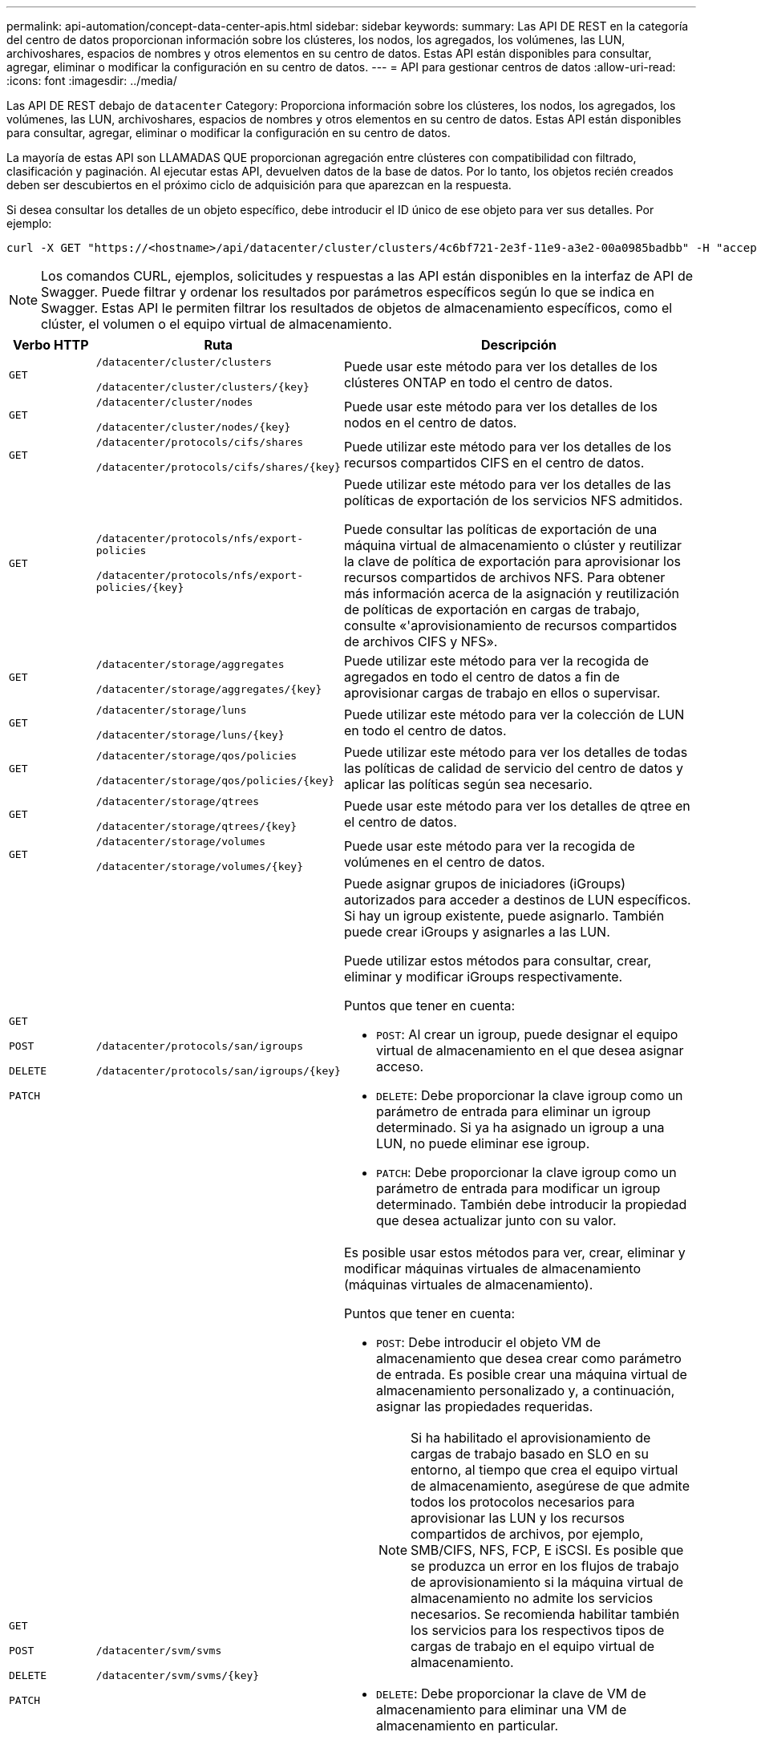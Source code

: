 ---
permalink: api-automation/concept-data-center-apis.html 
sidebar: sidebar 
keywords:  
summary: Las API DE REST en la categoría del centro de datos proporcionan información sobre los clústeres, los nodos, los agregados, los volúmenes, las LUN, archivoshares, espacios de nombres y otros elementos en su centro de datos. Estas API están disponibles para consultar, agregar, eliminar o modificar la configuración en su centro de datos. 
---
= API para gestionar centros de datos
:allow-uri-read: 
:icons: font
:imagesdir: ../media/


[role="lead"]
Las API DE REST debajo de `datacenter` Category: Proporciona información sobre los clústeres, los nodos, los agregados, los volúmenes, las LUN, archivoshares, espacios de nombres y otros elementos en su centro de datos. Estas API están disponibles para consultar, agregar, eliminar o modificar la configuración en su centro de datos.

La mayoría de estas API son LLAMADAS QUE proporcionan agregación entre clústeres con compatibilidad con filtrado, clasificación y paginación. Al ejecutar estas API, devuelven datos de la base de datos. Por lo tanto, los objetos recién creados deben ser descubiertos en el próximo ciclo de adquisición para que aparezcan en la respuesta.

Si desea consultar los detalles de un objeto específico, debe introducir el ID único de ese objeto para ver sus detalles. Por ejemplo:

[listing]
----
curl -X GET "https://<hostname>/api/datacenter/cluster/clusters/4c6bf721-2e3f-11e9-a3e2-00a0985badbb" -H "accept: application/json" -H "Authorization: Basic <Base64EncodedCredentials>"
----
[NOTE]
====
Los comandos CURL, ejemplos, solicitudes y respuestas a las API están disponibles en la interfaz de API de Swagger. Puede filtrar y ordenar los resultados por parámetros específicos según lo que se indica en Swagger. Estas API le permiten filtrar los resultados de objetos de almacenamiento específicos, como el clúster, el volumen o el equipo virtual de almacenamiento.

====
[cols="1a,1a,4a"]
|===
| Verbo HTTP | Ruta | Descripción 


 a| 
`GET`
 a| 
`/datacenter/cluster/clusters`

`/datacenter/cluster/clusters/{key}`
 a| 
Puede usar este método para ver los detalles de los clústeres ONTAP en todo el centro de datos.



 a| 
`GET`
 a| 
`/datacenter/cluster/nodes`

`/datacenter/cluster/nodes/{key}`
 a| 
Puede usar este método para ver los detalles de los nodos en el centro de datos.



 a| 
`GET`
 a| 
`/datacenter/protocols/cifs/shares`

`/datacenter/protocols/cifs/shares/{key}`
 a| 
Puede utilizar este método para ver los detalles de los recursos compartidos CIFS en el centro de datos.



 a| 
`GET`
 a| 
`/datacenter/protocols/nfs/export-policies`

`/datacenter/protocols/nfs/export-policies/{key}`
 a| 
Puede utilizar este método para ver los detalles de las políticas de exportación de los servicios NFS admitidos.

Puede consultar las políticas de exportación de una máquina virtual de almacenamiento o clúster y reutilizar la clave de política de exportación para aprovisionar los recursos compartidos de archivos NFS. Para obtener más información acerca de la asignación y reutilización de políticas de exportación en cargas de trabajo, consulte «'aprovisionamiento de recursos compartidos de archivos CIFS y NFS».



 a| 
`GET`
 a| 
`/datacenter/storage/aggregates`

`/datacenter/storage/aggregates/{key}`
 a| 
Puede utilizar este método para ver la recogida de agregados en todo el centro de datos a fin de aprovisionar cargas de trabajo en ellos o supervisar.



 a| 
`GET`
 a| 
`/datacenter/storage/luns`

`/datacenter/storage/luns/{key}`
 a| 
Puede utilizar este método para ver la colección de LUN en todo el centro de datos.



 a| 
`GET`
 a| 
`/datacenter/storage/qos/policies`

`/datacenter/storage/qos/policies/{key}`
 a| 
Puede utilizar este método para ver los detalles de todas las políticas de calidad de servicio del centro de datos y aplicar las políticas según sea necesario.



 a| 
`GET`
 a| 
`/datacenter/storage/qtrees`

`/datacenter/storage/qtrees/{key}`
 a| 
Puede usar este método para ver los detalles de qtree en el centro de datos.



 a| 
`GET`
 a| 
`/datacenter/storage/volumes`

`/datacenter/storage/volumes/{key}`
 a| 
Puede usar este método para ver la recogida de volúmenes en el centro de datos.



 a| 
`GET`

`POST`

`DELETE`

`PATCH`
 a| 
`/datacenter/protocols/san/igroups`

`/datacenter/protocols/san/igroups/{key}`
 a| 
Puede asignar grupos de iniciadores (iGroups) autorizados para acceder a destinos de LUN específicos. Si hay un igroup existente, puede asignarlo. También puede crear iGroups y asignarles a las LUN.

Puede utilizar estos métodos para consultar, crear, eliminar y modificar iGroups respectivamente.

Puntos que tener en cuenta:

* `POST`: Al crear un igroup, puede designar el equipo virtual de almacenamiento en el que desea asignar acceso.
* `DELETE`: Debe proporcionar la clave igroup como un parámetro de entrada para eliminar un igroup determinado. Si ya ha asignado un igroup a una LUN, no puede eliminar ese igroup.
* `PATCH`: Debe proporcionar la clave igroup como un parámetro de entrada para modificar un igroup determinado. También debe introducir la propiedad que desea actualizar junto con su valor.




 a| 
`GET`

`POST`

`DELETE`

`PATCH`
 a| 
`/datacenter/svm/svms`

`/datacenter/svm/svms/{key}`
 a| 
Es posible usar estos métodos para ver, crear, eliminar y modificar máquinas virtuales de almacenamiento (máquinas virtuales de almacenamiento).

Puntos que tener en cuenta:

* `POST`: Debe introducir el objeto VM de almacenamiento que desea crear como parámetro de entrada. Es posible crear una máquina virtual de almacenamiento personalizado y, a continuación, asignar las propiedades requeridas.
+

NOTE: Si ha habilitado el aprovisionamiento de cargas de trabajo basado en SLO en su entorno, al tiempo que crea el equipo virtual de almacenamiento, asegúrese de que admite todos los protocolos necesarios para aprovisionar las LUN y los recursos compartidos de archivos, por ejemplo, SMB/CIFS, NFS, FCP, E iSCSI. Es posible que se produzca un error en los flujos de trabajo de aprovisionamiento si la máquina virtual de almacenamiento no admite los servicios necesarios. Se recomienda habilitar también los servicios para los respectivos tipos de cargas de trabajo en el equipo virtual de almacenamiento.

* `DELETE`: Debe proporcionar la clave de VM de almacenamiento para eliminar una VM de almacenamiento en particular.
+

NOTE: Si ha habilitado el aprovisionamiento de carga de trabajo basado en SLO en su entorno, no puede eliminar esa máquina virtual de almacenamiento en la que se han aprovisionado las cargas de trabajo de almacenamiento. Si elimina una máquina virtual de almacenamiento en la que se ha configurado un servidor CIFS/SMB, esta API también elimina el servidor CIFS/SMB, junto con la configuración de Active Directory local. Sin embargo, el nombre del servidor CIFS/SMB sigue estando en la configuración de Active Directory que debe eliminar manualmente del servidor de Active Directory.

* `PATCH`: Necesita proporcionar la clave de VM de almacenamiento para modificar una VM de almacenamiento en particular. También debe introducir las propiedades que desea actualizar, junto con sus valores.


|===